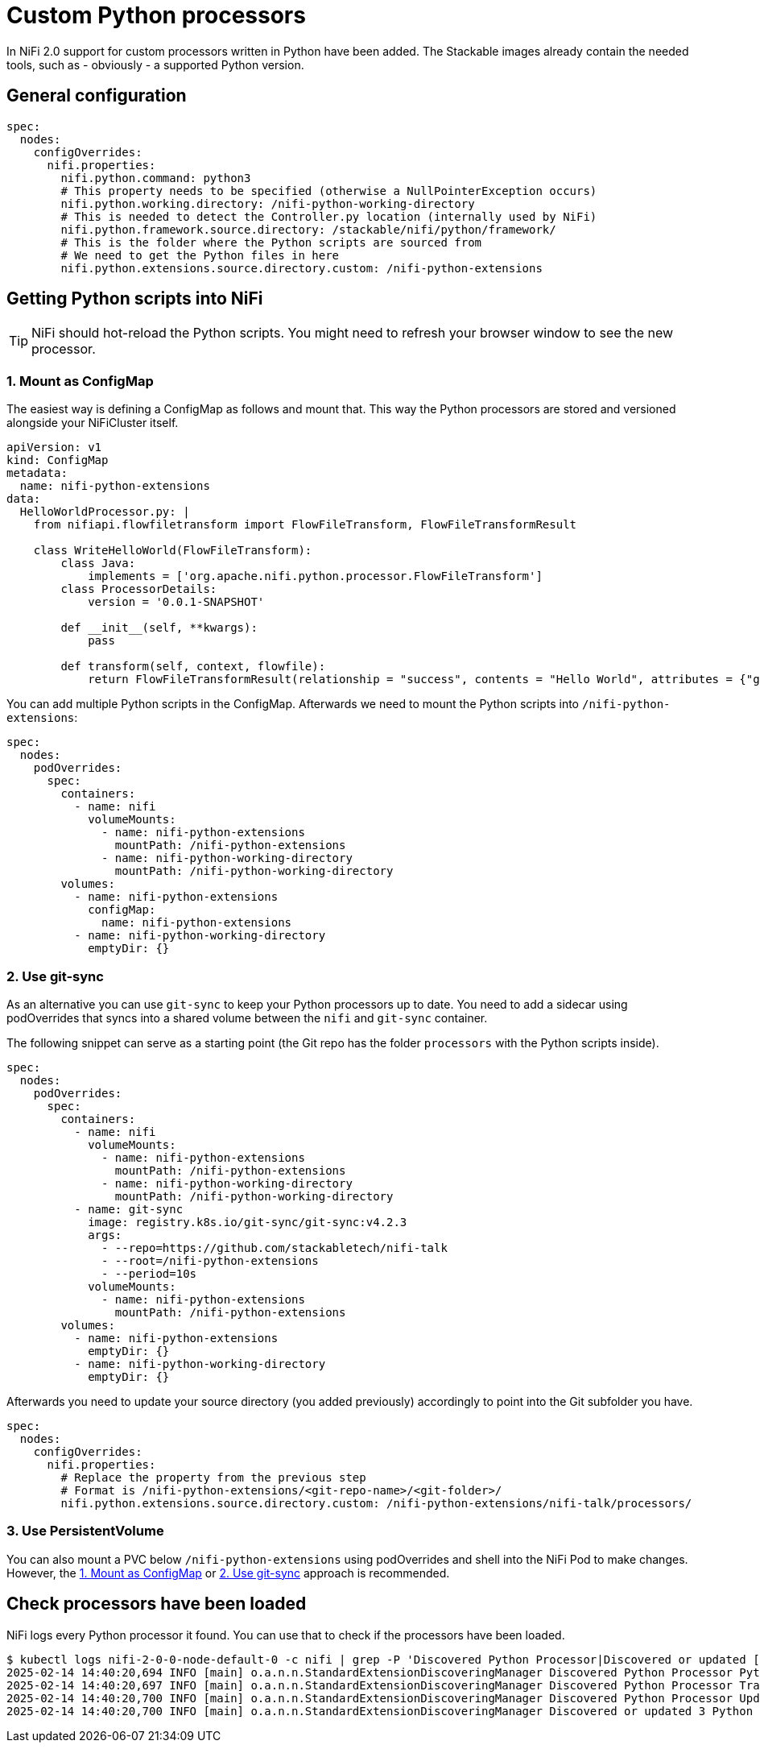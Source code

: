 = Custom Python processors

In NiFi 2.0 support for custom processors written in Python have been added.
The Stackable images already contain the needed tools, such as - obviously - a supported Python version.

== General configuration

[source,yaml]
----
spec:
  nodes:
    configOverrides:
      nifi.properties:
        nifi.python.command: python3
        # This property needs to be specified (otherwise a NullPointerException occurs)
        nifi.python.working.directory: /nifi-python-working-directory
        # This is needed to detect the Controller.py location (internally used by NiFi)
        nifi.python.framework.source.directory: /stackable/nifi/python/framework/
        # This is the folder where the Python scripts are sourced from
        # We need to get the Python files in here
        nifi.python.extensions.source.directory.custom: /nifi-python-extensions
----

== Getting Python scripts into NiFi

TIP: NiFi should hot-reload the Python scripts. You might need to refresh your browser window to see the new processor.

[#configmap]
=== 1. Mount as ConfigMap

The easiest way is defining a ConfigMap as follows and mount that.
This way the Python processors are stored and versioned alongside your NiFiCluster itself.

[source,yaml]
----
apiVersion: v1
kind: ConfigMap
metadata:
  name: nifi-python-extensions
data:
  HelloWorldProcessor.py: |
    from nifiapi.flowfiletransform import FlowFileTransform, FlowFileTransformResult

    class WriteHelloWorld(FlowFileTransform):
        class Java:
            implements = ['org.apache.nifi.python.processor.FlowFileTransform']
        class ProcessorDetails:
            version = '0.0.1-SNAPSHOT'

        def __init__(self, **kwargs):
            pass

        def transform(self, context, flowfile):
            return FlowFileTransformResult(relationship = "success", contents = "Hello World", attributes = {"greeting": "hello"})
----

You can add multiple Python scripts in the ConfigMap.
Afterwards we need to mount the Python scripts into `/nifi-python-extensions`:

[source,yaml]
----
spec:
  nodes:
    podOverrides:
      spec:
        containers:
          - name: nifi
            volumeMounts:
              - name: nifi-python-extensions
                mountPath: /nifi-python-extensions
              - name: nifi-python-working-directory
                mountPath: /nifi-python-working-directory
        volumes:
          - name: nifi-python-extensions
            configMap:
              name: nifi-python-extensions
          - name: nifi-python-working-directory
            emptyDir: {}
----

[#git-sync]
=== 2. Use git-sync

As an alternative you can use `git-sync` to keep your Python processors up to date.
You need to add a sidecar using podOverrides that syncs into a shared volume between the `nifi` and `git-sync` container.

The following snippet can serve as a starting point (the Git repo has the folder `processors` with the Python scripts inside).

[source,yaml]
----
spec:
  nodes:
    podOverrides:
      spec:
        containers:
          - name: nifi
            volumeMounts:
              - name: nifi-python-extensions
                mountPath: /nifi-python-extensions
              - name: nifi-python-working-directory
                mountPath: /nifi-python-working-directory
          - name: git-sync
            image: registry.k8s.io/git-sync/git-sync:v4.2.3
            args:
              - --repo=https://github.com/stackabletech/nifi-talk
              - --root=/nifi-python-extensions
              - --period=10s
            volumeMounts:
              - name: nifi-python-extensions
                mountPath: /nifi-python-extensions
        volumes:
          - name: nifi-python-extensions
            emptyDir: {}
          - name: nifi-python-working-directory
            emptyDir: {}
----

Afterwards you need to update your source directory (you added previously) accordingly to point into the Git subfolder you have.

[source,yaml]
----
spec:
  nodes:
    configOverrides:
      nifi.properties:
        # Replace the property from the previous step
        # Format is /nifi-python-extensions/<git-repo-name>/<git-folder>/
        nifi.python.extensions.source.directory.custom: /nifi-python-extensions/nifi-talk/processors/
----

=== 3. Use PersistentVolume

You can also mount a PVC below `/nifi-python-extensions` using podOverrides and shell into the NiFi Pod to make changes.
However, the <<configmap>> or <<git-sync>> approach is recommended.

== Check processors have been loaded

NiFi logs every Python processor it found.
You can use that to check if the processors have been loaded.

[source,console]
----
$ kubectl logs nifi-2-0-0-node-default-0 -c nifi | grep -P 'Discovered Python Processor|Discovered or updated [0-9]+ Python Processors'
2025-02-14 14:40:20,694 INFO [main] o.a.n.n.StandardExtensionDiscoveringManager Discovered Python Processor PythonZgrepProcessor
2025-02-14 14:40:20,697 INFO [main] o.a.n.n.StandardExtensionDiscoveringManager Discovered Python Processor TransformOpenskyStates
2025-02-14 14:40:20,700 INFO [main] o.a.n.n.StandardExtensionDiscoveringManager Discovered Python Processor UpdateAttributeFileLookup
2025-02-14 14:40:20,700 INFO [main] o.a.n.n.StandardExtensionDiscoveringManager Discovered or updated 3 Python Processors in 60 millis
----
